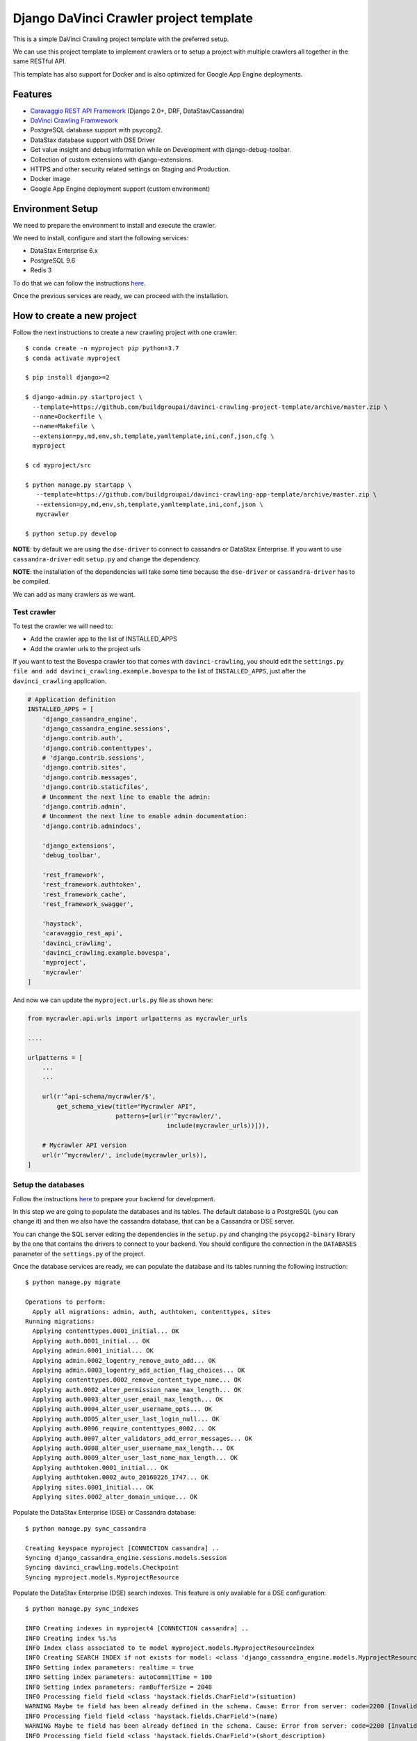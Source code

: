 Django DaVinci Crawler project template
=======================================

This is a simple DaVinci Crawling project template with the preferred
setup.

We can use this project template to implement crawlers or to setup a
project with multiple crawlers all together in the same RESTful API.

This template has also support for Docker and is also optimized for
Google App Engine deployments.

Features
--------

-  `Caravaggio REST API
   Framework <https://github.com/buildgroupai/django-caravaggio-rest-api>`__
   (Django 2.0+, DRF, DataStax/Cassandra)
-  `DaVinci Crawling
   Framwework <https://github.com/buildgroupai/django-davinci-crawling>`__
-  PostgreSQL database support with psycopg2.
-  DataStax database support with DSE Driver
-  Get value insight and debug information while on Development with
   django-debug-toolbar.
-  Collection of custom extensions with django-extensions.
-  HTTPS and other security related settings on Staging and Production.
-  Docker image
-  Google App Engine deployment support (custom environment)

Environment Setup
-----------------

We need to prepare the environment to install and execute the crawler.

We need to install, configure and start the following services:

-  DataStax Enterprise 6.x
-  PostgreSQL 9.6
-  Redis 3

To do that we can follow the instructions
`here <https://github.com/buildgroupai/django-caravaggio-rest-api/blob/master/docs/local_environment.md>`__.

Once the previous services are ready, we can proceed with the
installation.

How to create a new project
---------------------------

Follow the next instructions to create a new crawling project with one
crawler:

::

    $ conda create -n myproject pip python=3.7
    $ conda activate myproject

    $ pip install django>=2

    $ django-admin.py startproject \
      --template=https://github.com/buildgroupai/davinci-crawling-project-template/archive/master.zip \
      --name=Dockerfile \
      --name=Makefile \
      --extension=py,md,env,sh,template,yamltemplate,ini,conf,json,cfg \
      myproject

    $ cd myproject/src

    $ python manage.py startapp \
       --template=https://github.com/buildgroupai/davinci-crawling-app-template/archive/master.zip \
       --extension=py,md,env,sh,template,yamltemplate,ini,conf,json \
       mycrawler

    $ python setup.py develop

**NOTE**: by default we are using the ``dse-driver`` to connect to
cassandra or DataStax Enterprise. If you want to use
``cassandra-driver`` edit ``setup.py`` and change the dependency.

**NOTE**: the installation of the dependencies will take some time
because the ``dse-driver`` or ``cassandra-driver`` has to be compiled.

We can add as many crawlers as we want.

Test crawler
~~~~~~~~~~~~

To test the crawler we will need to:

-  Add the crawler app to the list of INSTALLED\_APPS
-  Add the crawler urls to the project urls

If you want to test the Bovespa crawler too that comes with
``davinci-crawling``, you should edit the
``settings.py file and add davinci_crawling.example.bovespa`` to the
list of ``INSTALLED_APPS``, just after the ``davinci_crawling``
application.

.. code-block:: python

    # Application definition
    INSTALLED_APPS = [
        'django_cassandra_engine',
        'django_cassandra_engine.sessions',
        'django.contrib.auth',
        'django.contrib.contenttypes',
        # 'django.contrib.sessions',
        'django.contrib.sites',
        'django.contrib.messages',
        'django.contrib.staticfiles',
        # Uncomment the next line to enable the admin:
        'django.contrib.admin',
        # Uncomment the next line to enable admin documentation:
        'django.contrib.admindocs',

        'django_extensions',
        'debug_toolbar',

        'rest_framework',
        'rest_framework.authtoken',
        'rest_framework_cache',
        'rest_framework_swagger',

        'haystack',
        'caravaggio_rest_api',
        'davinci_crawling',
        'davinci_crawling.example.bovespa',
        'myproject',
        'mycrawler'
    ]

And now we can update the ``myproject.urls.py`` file as shown here:

.. code-block:: python

    from mycrawler.api.urls import urlpatterns as mycrawler_urls

    ....

    urlpatterns = [
        ...
        ...

        url(r'^api-schema/mycrawler/$',
            get_schema_view(title="Mycrawler API",
                            patterns=[url(r'^mycrawler/',
                                          include(mycrawler_urls))])),

        # Mycrawler API version
        url(r'^mycrawler/', include(mycrawler_urls)),
    ]

Setup the databases
~~~~~~~~~~~~~~~~~~~

Follow the instructions
`here <https://github.com/buildgroupai/django-caravaggio-rest-api/blob/master/docs/local_environment.md>`__
to prepare your backend for development.

In this step we are going to populate the databases and its tables. The
default database is a PostgreSQL (you can change it) and then we also
have the cassandra database, that can be a Cassandra or DSE server.

You can change the SQL server editing the dependencies in the
``setup.py`` and changing the ``psycopg2-binary`` library by the one
that contains the drivers to connect to your backend. You should
configure the connection in the ``DATABASES`` parameter of the
``settings.py`` of the project.

Once the database services are ready, we can populate the database and
its tables running the following instruction:

::

    $ python manage.py migrate

    Operations to perform:
      Apply all migrations: admin, auth, authtoken, contenttypes, sites
    Running migrations:
      Applying contenttypes.0001_initial... OK
      Applying auth.0001_initial... OK
      Applying admin.0001_initial... OK
      Applying admin.0002_logentry_remove_auto_add... OK
      Applying admin.0003_logentry_add_action_flag_choices... OK
      Applying contenttypes.0002_remove_content_type_name... OK
      Applying auth.0002_alter_permission_name_max_length... OK
      Applying auth.0003_alter_user_email_max_length... OK
      Applying auth.0004_alter_user_username_opts... OK
      Applying auth.0005_alter_user_last_login_null... OK
      Applying auth.0006_require_contenttypes_0002... OK
      Applying auth.0007_alter_validators_add_error_messages... OK
      Applying auth.0008_alter_user_username_max_length... OK
      Applying auth.0009_alter_user_last_name_max_length... OK
      Applying authtoken.0001_initial... OK
      Applying authtoken.0002_auto_20160226_1747... OK
      Applying sites.0001_initial... OK
      Applying sites.0002_alter_domain_unique... OK

Populate the DataStax Enterprise (DSE) or Cassandra database:

::

    $ python manage.py sync_cassandra

    Creating keyspace myproject [CONNECTION cassandra] ..
    Syncing django_cassandra_engine.sessions.models.Session
    Syncing davinci_crawling.models.Checkpoint
    Syncing myproject.models.MyprojectResource

Populate the DataStax Enterprise (DSE) search indexes. This feature is
only available for a DSE configuration:

::

    $ python manage.py sync_indexes

    INFO Creating indexes in myproject4 [CONNECTION cassandra] ..
    INFO Creating index %s.%s
    INFO Index class associated to te model myproject.models.MyprojectResourceIndex
    INFO Creating SEARCH INDEX if not exists for model: <class 'django_cassandra_engine.models.MyprojectResource'>
    INFO Setting index parameters: realtime = true
    INFO Setting index parameters: autoCommitTime = 100
    INFO Setting index parameters: ramBufferSize = 2048
    INFO Processing field field <class 'haystack.fields.CharField'>(situation)
    WARNING Maybe te field has been already defined in the schema. Cause: Error from server: code=2200 [Invalid query] message="The search index schema is not valid because: Can't load schema schema.xml: [schema.xml] Duplicate field definition for 'situation' [[[situation{type=StrField,properties=indexed,omitNorms,omitTermFreqAndPositions}]]] and [[[situation{type=StrField,properties=indexed,stored,omitNorms,omitTermFreqAndPositions}]]]"
    INFO Processing field field <class 'haystack.fields.CharField'>(name)
    WARNING Maybe te field has been already defined in the schema. Cause: Error from server: code=2200 [Invalid query] message="The search index schema is not valid because: Can't load schema schema.xml: [schema.xml] Duplicate field definition for 'name' [[[name{type=StrField,properties=indexed,omitNorms,omitTermFreqAndPositions}]]] and [[[name{type=StrField,properties=indexed,stored,omitNorms,omitTermFreqAndPositions}]]]"
    INFO Processing field field <class 'haystack.fields.CharField'>(short_description)
    WARNING Maybe te field has been already defined in the schema. Cause: Error from server: code=2200 [Invalid query] message="The search index schema is not valid because: Can't load schema schema.xml: [schema.xml] Duplicate field definition for 'short_description' [[[short_description{type=StrField,properties=indexed,omitNorms,omitTermFreqAndPositions}]]] and [[[short_description{type=TextField,properties=indexed,tokenized,stored}]]]"
    INFO Changing SEARCH INDEX field short_description to TextField
    INFO Processing field field <class 'haystack.fields.CharField'>(long_description)
    WARNING Maybe te field has been already defined in the schema. Cause: Error from server: code=2200 [Invalid query] message="The search index schema is not valid because: Can't load schema schema.xml: [schema.xml] Duplicate field definition for 'long_description' [[[long_description{type=StrField,properties=indexed,omitNorms,omitTermFreqAndPositions}]]] and [[[long_description{type=TextField,properties=indexed,tokenized,stored}]]]"
    ...
    ...

Generatic the static files
~~~~~~~~~~~~~~~~~~~~~~~~~~

We have some django extensions and the debug toolbar installed in DEBUG
mode. In order to them work we need to generate the static files.

::

    $ python manage.py collectstatic

The output should be something like:

::

    You have requested to collect static files at the destination
    location as specified in your settings:

        /...../myproject/static

    This will overwrite existing files!
    Are you sure you want to do this?

    Type 'yes' to continue, or 'no' to cancel: yes

    0 static files copied to '/..../myproject/static', 184 unmodified.

Setup the admin user
~~~~~~~~~~~~~~~~~~~~

Let's create the admin user with its own auth token

::

    $ python manage.py createsuperuser --username _myproject --email myproject@buildgroupai.com --noinput
    $ python manage.py changepassword _myproject
    Changing password for user '_myproject'
    Password:

A token will be created automatically for the user. We can get it back
using the following request:

::

    $ curl -H "Content-Type: application/json" -X POST \
        -d '{"username": "_myproject", "password": "MY_PASSWORD"}' \
        http://127.0.0.1:8001/api-token-auth/

    {"token":"b10061d0b62867d0d9e3eb4a8c8cb6a068b2f14a","user_id":1,"email":"myproject@buildgroupai.com"}

Deploy the crawling project into Google App Engine
--------------------------------------------------

The following section will explain what we need to do in order to deploy
our crawling project into GAE.

First, we need to be sure our production environment is up and running.
We will need a Google project with the following services ready:

-  A DSE cluster
-  A Redis server
-  A PostgreSQL server

Once these services are ready, we can start the deploy process.

1. We need to create a ``myproject`` user in PostgreSQL. We will need
   the password in the 3rd step.

2. Create a ``custom-flex-app.yaml`` based on the
   ``custom-flex-app.yaml.template``.

3. Edit the new ``custom-flex-app.yaml`` and set the correct values for
   all the environment variables. Ex:

   ::

       # [START runtime]
       runtime: custom
       env: flex
       entrypoint: ./docker-entrypoint.sh

       service: harvest

       runtime_config:
         python_version: 3

       automatic_scaling:
         min_num_instances: 1
         max_num_instances: 5
         cool_down_period_sec: 180
         cpu_utilization:
           target_utilization: 0.7

       resources:
         cpu: 1
         memory_gb: 1
         disk_size_gb: 10

       network:
         instance_tag: harvest-service

       beta_settings:
           cloud_sql_instances: dotted-ranger-212213:europe-west2:postgres-db

       env_variables:
         SECRET_KEY: $h5)b@2b4ts8lhzpl0ui@219jc5e%@ppewwd&i^wo1+1nregos

         STATIC_URL: https://storage.googleapis.com/static-harvest-${GAE_VERSION}/static/

         DEBUG: False

         THROTTLE_ENABLED: True

         SECURE_SSL_HOST:
         SECURE_SSL_REDIRECT: True

         # We are using the local pgbouncer connection pool
         DB_HOST: dotted-ranger-212213:europe-west2:postgres-db
         DB_PORT: 5432
         DB_USER: harvest
         DB_PASSWORD: sQQE87Nt

         HAYSTACK_URL: http://cassandra:sQQE87Nt@gasp-datastax-europe-west2-a-1-vm:8983/solr
         HAYSTACK_ADMIN_URL: http://cassandra:sQQE87Nt@gasp-datastax-europe-west2-a-1-vm:8983/solr/admin/cores

         CASSANDRA_DB_HOST: gasp-datastax-europe-west2-a-1-vm,gasp-datastax-europe-west2-a-2-vm,gasp-datastax-europe-west2-a-3-vm
         CASSANDRA_DB_NAME: harvest
         CASSANDRA_DB_USER: cassandra
         CASSANDRA_DB_PASSWORD: sQQE87Nt
         CASSANDRA_DB_STRATEGY: SimpleStrategy
         CASSANDRA_DB_REPLICATION: 3

         REDIS_HOST_PRIMARY: redis-vm
         REDIS_PORT_PRIMARY: 6379
         REDIS_PASS_PRIMARY: GeeCg1SqY7Lb

         EMAIL_HOST_USER: info@buildgroupai.com
         EMAIL_HOST_PASSWORD: 6ZREm4he

       # Google App Engine limits application deployments to 10,000 uploaded files per
       # version. The skip_files section allows us to skip virtual environment files
       # to meet this requirement. The first 5 are the default regular expressions to
       # skip, while the last one is for all env/ files.
       skip_files:
       - ^(.*/)?#.*#$
       - ^(.*/)?.*~$
       - ^(.*/)?.*\.py[co]$
       - ^(.*/)?.*/RCS/.*$
       - ^(.*/)?\..*$
       - ^env/.*$
       # [END runtime]

Run the crawler
---------------

Before start the crawler we need to have ready the responses for the
following questions:

-  The name of our crawler. Ex. ``my_crawler``

-  Where is located the binary of the Chromium library in our local
   system? Ex. ``/Applications/Chromium.app/Contents/MacOS/Chromium``

-  Where is the place in our local filesystem that is goin to be used as
   local - volatile - cache? Ex. ``fs:///data/harvest/local``

-  We are going to use Google Storage as permanent storage for our
   permanent cache? If yes, then we need to know the google project. Ex.
   ``centering-badge-212119``

-  The location we will use as permanent storage for our permanent
   cache. Ex. ``gs://my_crawler_cache``

-  How many workers we are going to start? Ex. ``10``

After responde these questions we are ready to run the crawler:

::

    python manage.py crawl myproject \
        --workers-num 10 \
        --chromium-bin-file '/Applications/Chromium.app/Contents/MacOS/Chromium' \
        --io-gs-project centering-badge-212119 \
        --cache-dir "gs://my_crawler_cache" \
        --local-dir "fs:///data/my_crawler/local"

Build the Docker image
----------------------

If we want to launch the crawler/s as docker containers we will need to
generate its docker image.

::

    $ docker build -t buildgroupai.com/davinci_crawler/myproject:0.1 .

Run the web application using Docker
------------------------------------

The project have been configured to run inside a docker container and
Google APP Engine.

The container is auto-sufficient, it starts the gunicorn workers, and
the pgbouncer proxy for PostgreSQL.

The unique required external services are:

-  Redis Server (we can start a server using docker:
   ``docker run -d --name myproject-redis -p 6379:6379 redis:3.0``)
-  PostgreSQL Server (using the ``CloudSQL Proxy``, a local PostgreSQL
   server with or without docker, or similar)
-  DataStax Enterprise or Cassandra Cluster (using production cluster, a
   local cluster (CCM), or similar)

To build the image we only need to execute the command:

::

    docker build -t gcr.io/centering-badge-212119/myproject:0.1 .

After the build, if you want to remove all the intermediate images that
docker generates, you can run the following command:

::

    $ docker rmi $(docker images -f "dangling=true" -q)

We can configure our container at start setting values for some
environment variables.

Some of these variables configure the access to the external services
commented before.

These are all the available environment variables we can use to
customize the server:

-  ``SECRET_KEY``: the secret key used to generate csrf tokens and
   secure your forms, for generate authentication tokens, and secured
   cookies.

-  ``DSE_SUPPORT``: are we working using a DataStax Enterprise Cluster?

-  ``DEBUG``: if we want to start the Django server in Debug mode

-  ``THROTTLE_ENABLED``: if we activate the api throttling mechanism

-  ``SECURE_SSL_REDIRECT``: are we executing the sever through SSL?
   (https)
-  ``SECURE_SSL_HOST``: the SSL host name

-  ``STATIC_URL``: the url to the static resources. By default we use
   the resources inside the image (nginx). In production, for instance,
   we will use th GS bucket.
   Ex.\ ``https://storage.googleapis.com/static-sky/static/``

-  ``REDIS_HOST_PRIMARY``: the host with a Redis server running on it
-  ``REDIS_PORT_PRIMARY``: the port at which the Redis server is
   listening for connections
-  ``REDIS_PASS_PRIMARY``: the password to use when connecting to the
   Redis server

-  ``DB_HOST``: the host with the PostgreSQL server running on it
-  ``DB_PORT``: the port at which the PostfreSQL server is listening for
   connections
-  ``DB_USER``: the user to use when connecting to the PostgreSQL server
-  ``DB_PASSWORD``: the password of the user we use to connect to the
   PostgreSL server

-  ``CASSANDRA_DB_HOST``: the host with the PostgreSQL server running on
   it
-  ``CASSANDRA_DB_NAME``: the port at which the PostfreSQL server is
   listening for connections
-  ``CASSANDRA_DB_USER``: the user to use when connecting to the
   PostgreSQL server
-  ``CASSANDRA_DB_PASSWORD``: the password of the user we use to connect
   to the PostgreSL server
-  ``CASSANDRA_DB_STRATEGY``: the password of the user we use to connect
   to the PostgreSL server
-  ``CASSANDRA_DB_REPLICATION``: the password of the user we use to
   connect to the PostgreSL server

-  ``HAYSTACK_URL``: the URL that give us access to the DSE/Solr service
   to execute queries directly into Solr.
-  ``HAYSTACK_ADMIN_URL``: the Admin URL to the DSE/Solr service

-  ``GOOGLE_ANALYTICS_ID``: our Google Analytics ID

-  ``ENV EMAIL_HOST_USER``: email user to use when sending emails
-  ``ENV EMAIL_HOST_PASSWORD``: the password of the user used to send
   emails

A ``environment.sh.template`` can be found at the root of the project.
You can rename the file to a normal shell file (.sh) and customize the
values of the variables based on your own environment.

Cassandra cluster (or DSE) is usually working as a cluster in your host
machine using maybe the CCM utility, not using docker. For that reason
we need to create aliases to the ``lo`` network IPs to IPs that Docker
can communicate with inside the containers.

The official docs of Docker, makes reference to an special IP This is
the IP that was referred to the official docs of docker.

This could be an example of how to start the server taking the following
assumptions into consideration:

-  We have the CloudSQL Proxy service started. It registers the server
   in the ip ``10.200.10.1``\ and port ``5433``.
-  A Redis 3.0 server running as a container in docker listening at the
   standard port ``6379``.
-  The BGDS API (Apian server) running in production and listening at
   ``https://bgds.io``.

To allow access from the sky container to the host PostgreSQL database
set by the CouldSQL Proxy we will need to do some things.

-  We need to create a new lo0 IP address 10.200.10.1 to the Mac. This
   is the IP that was referred to the official docs of docker.

::

    sudo ifconfig lo0 alias 10.200.10.1/24

-  We can check the new IP:

::

    $ ifconfig
    lo0: flags=8049<UP,LOOPBACK,RUNNING,MULTICAST> mtu 16384
        options=1203<RXCSUM,TXCSUM,TXSTATUS,SW_TIMESTAMP>
        inet 127.0.0.1 netmask 0xff000000
        inet6 ::1 prefixlen 128
        inet6 fe80::1%lo0 prefixlen 64 scopeid 0x1
        inet 10.200.10.1 netmask 0xffffff00
        nd6 options=201<PERFORMNUD,DAD>

-  Once we have the IP ready we start the SQLCloud Proxy attached to
   this IP:

::

    $ cloud_sql_proxy -instances=centering-badge-212119:europe-west1:sky-pre-s=tcp:10.200.10.1:5433
    2018/08/29 19:34:02 Listening on 10.200.10.1:5433 for centering-badge-212119:europe-west1:sky-pre-s
    2018/08/29 19:34:02 Ready for new connections

Now we are ready to start the service:

::

    docker run -d --link=redis_bgds_db:redis \
        -p 8080:8080 \
        -e REDIS_HOST_PRIMARY='redis' \
        -e SKY_DB_HOST='10.200.10.1' \
        -e SKY_DB_PORT=5433 \
        -e DEBUG=False \
        -e COMPRESS_ENABLED=True \
        -e COMPRESS_OFFLINE=True \
        -e STATIC_URL="https://storage.googleapis.com/static-sky/static/" \
        --name sky \
        gcr.io/centering-badge-212119/sky:v2018-09

We can check the startup logs running the following command:

::

    docker logs -f sky

At this moment we should have ``gunicorn`` listening at the ``8000``
port, a ``daphne`` server at ``9000``, and the ``nginx`` at ``8080``.

We can open a browser and navigate to the following url:

::

    http://localhost:8080

**IMPORTANT**: We can use the environment variables to play with
different production environments. For instance, we can start the server
in mode ``Debug=True`` and without ``Compression=Fale`` to debug the
application simulating a production environment. We need to be careful
with variables like the ``Google Analytics ID``, if we use the
production ID for testing or developing purposes we will damage the real
statistics.

Deploy into production
----------------------

To do the deployment we use the ``bin/deploy.sh`` script. In this script
we will find all the logic behind a deployment. Basically, the steps are
done in the script are:

1. Prepare a ``gs bucket`` (Google Storage) to upload all the static
   files (``static-sky``).
2. Give public access to the ``gs bucket``.
3. Configure ``CORS`` to allow access to the static files from different
   origins
4. Prepare the production settings.py, setting the correct
   ``STATIC_URL`` for production (that uses
   ``https://storage.googleapis.com/static-sky/static/``), the ``DEBUG``
   to ``False``, the ``COMPRESS_ENABLED`` to ``True``, etc.
5. Compile the Django i18n message files
6. Collect the statics to put them into the ``/static`` folder
7. Compress the files
8. Copy (or rsync) the static file into the ``gs`` bucket.
9. Prepare the ``requirements.txt`` file using the
   ``requirements.txt.template`` file and making substitutions of the
   Github credentials (some dependencies are private).

The script also accepts some arguments:

-  ``-p, --project-name``: the id of the google project where we want to
   deploy the application.
-  ``-v, --version``: the version to use for the application we want to
   deploy. GAE allows us to manage multiple versions of our application.
-  ``-t, --type``: the GAE deployment environment to use. Today only
   ``flex`` deployments are allowed, we hope we can deploy the
   application in a standard environment soon
-  ``-d, --debug``: if we want to deploy the application with debug
   enabled.


